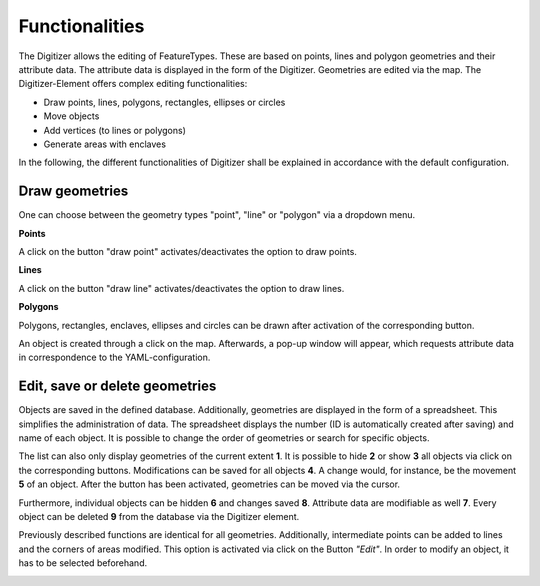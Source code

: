 .. _digitizer_functionality:

Functionalities
***************

The Digitizer allows the editing of FeatureTypes. These are based on points, lines and polygon geometries and their attribute data. The attribute data is displayed in the form of the Digitizer. Geometries are edited via the map. The Digitizer-Element offers complex editing functionalities:

* Draw points, lines, polygons, rectangles, ellipses or circles
* Move objects
* Add vertices (to lines or polygons)
* Generate areas with enclaves

.. image:: ../../../figures/Digitizer_geometries.png
     :scale: 80

In the following, the different functionalities of Digitizer shall be explained in accordance with the default configuration.

Draw geometries
---------------

One can choose between the geometry types "point", "line" or "polygon" via a dropdown menu.

**Points**

A click on the button "draw point" activates/deactivates the option to draw points. 

.. image:: ../../../figures/Digitizer_create_points.png
     :scale: 80

**Lines**

A click on the button "draw line" activates/deactivates the option to draw lines. 

.. image:: ../../../figures/Digitizer_create_lines.png
     :scale: 80

**Polygons**

Polygons, rectangles, enclaves, ellipses and circles can be drawn after activation of the corresponding button.

.. image:: ../../../figures/Digitizer_create_polygons.png
     :scale: 80
     
An object is created through a click on the map. Afterwards, a pop-up window will appear, which requests attribute data in correspondence to the YAML-configuration.


Edit, save or delete geometries
-------------------------------

Objects are saved in the defined database. Additionally, geometries are displayed in the form of a spreadsheet. This simplifies the administration of data. The spreadsheet displays the number (ID is automatically created after saving) and name of each object. It is possible to change the order of geometries or search for specific objects.

The list can also only display geometries of the current extent **1**. It is possible to hide **2** or show **3** all objects via click on the corresponding buttons. Modifications can be saved for all objects **4**. A change would, for instance, be the movement **5** of an object. After the button has been activated, geometries can be moved via the cursor.

Furthermore, individual objects can be hidden **6** and changes saved **8**. Attribute data are modifiable as well **7**.  Every object can be deleted **9** from the database via the Digitizer element.

.. image:: ../../../figures/Digitizer_edit.png
     :scale: 80

Previously described functions are identical for all geometries. Additionally, intermediate points can be added to lines and the corners of areas modified. This option is activated via click on the Button *"Edit"*. In order to modify an object, it has to be selected beforehand.

.. image:: ../../../figures/Digitizer_edit_lines_polygons.png
     :scale: 80
